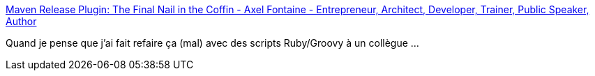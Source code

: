 :jbake-type: post
:jbake-status: published
:jbake-title: Maven Release Plugin: The Final Nail in the Coffin - Axel Fontaine - Entrepreneur, Architect, Developer, Trainer, Public Speaker, Author
:jbake-tags: maven,release,git,jenkins,continuous,_mois_mai,_année_2016
:jbake-date: 2016-05-31
:jbake-depth: ../
:jbake-uri: shaarli/1464697134000.adoc
:jbake-source: https://nicolas-delsaux.hd.free.fr/Shaarli?searchterm=https%3A%2F%2Faxelfontaine.com%2Fblog%2Ffinal-nail.html&searchtags=maven+release+git+jenkins+continuous+_mois_mai+_ann%C3%A9e_2016
:jbake-style: shaarli

https://axelfontaine.com/blog/final-nail.html[Maven Release Plugin: The Final Nail in the Coffin - Axel Fontaine - Entrepreneur, Architect, Developer, Trainer, Public Speaker, Author]

Quand je pense que j'ai fait refaire ça (mal) avec des scripts Ruby/Groovy à un collègue ...
